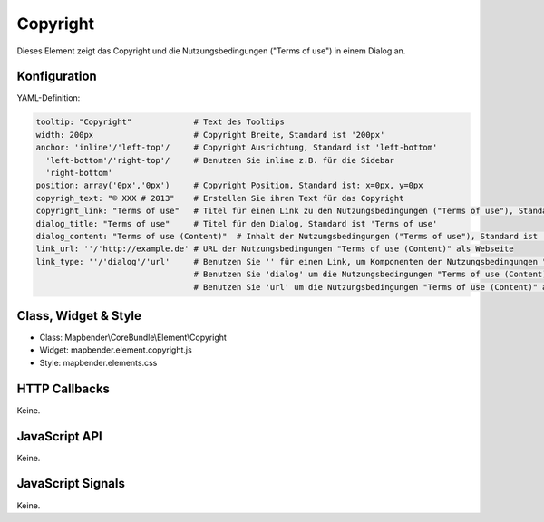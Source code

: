 .. _copyright:

Copyright
************

Dieses Element zeigt das Copyright und die Nutzungsbedingungen ("Terms of use") in einem Dialog an.

Konfiguration
=============

.. image:: ../../../../../figures/copyright_configuration.png
     :scale: 80

YAML-Definition:

.. code-block:: yaml

   tooltip: "Copyright"             # Text des Tooltips
   width: 200px                     # Copyright Breite, Standard ist '200px'
   anchor: 'inline'/'left-top'/     # Copyright Ausrichtung, Standard ist 'left-bottom'
     'left-bottom'/'right-top'/     # Benutzen Sie inline z.B. für die Sidebar
     'right-bottom'                 
   position: array('0px','0px')     # Copyright Position, Standard ist: x=0px, y=0px
   copyrigh_text: "© XXX # 2013"    # Erstellen Sie ihren Text für das Copyright
   copyright_link: "Terms of use"   # Titel für einen Link zu den Nutzungsbedingungen ("Terms of use"), Standard ist 'Terms of use'
   dialog_title: "Terms of use"     # Titel für den Dialog, Standard ist 'Terms of use'
   dialog_content: "Terms of use (Content)"  # Inhalt der Nutzungsbedingungen ("Terms of use"), Standard ist 'Terms of use (Content)'
   link_url: ''/'http://example.de' # URL der Nutzungsbedingungen "Terms of use (Content)" als Webseite
   link_type: ''/'dialog'/'url'     # Benutzen Sie '' für einen Link, um Komponenten der Nutzungsbedingungen "Terms of use" zu verstecken
                                    # Benutzen Sie 'dialog' um die Nutzungsbedingungen "Terms of use (Content)" als Dialog anzuzeigen.
                                    # Benutzen Sie 'url' um die Nutzungsbedingungen "Terms of use (Content)" als Webseite aufzurufen.

Class, Widget & Style
======================

* Class: Mapbender\\CoreBundle\\Element\\Copyright
* Widget: mapbender.element.copyright.js
* Style: mapbender.elements.css

HTTP Callbacks
==============

Keine.

JavaScript API
==============

Keine.

JavaScript Signals
==================

Keine.
